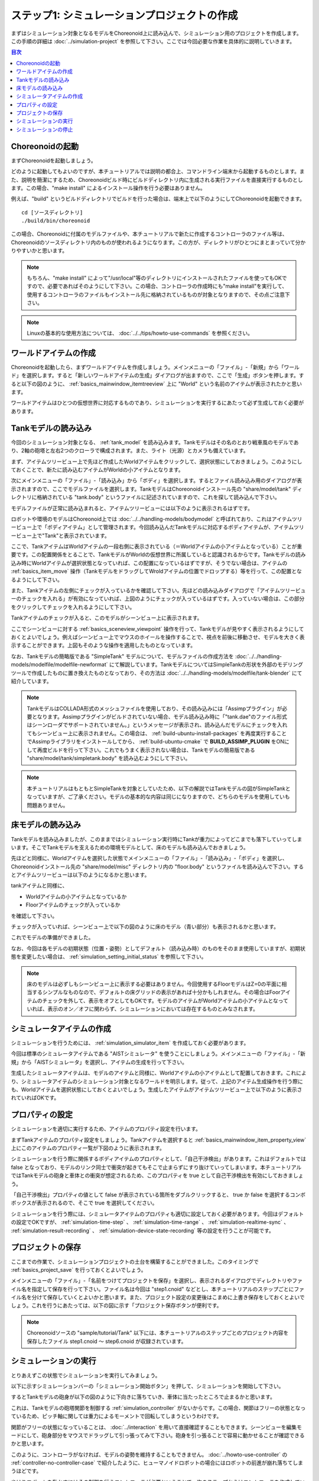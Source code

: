 ステップ1: シミュレーションプロジェクトの作成
=============================================

まずはシミュレーション対象となるモデルをChoreonoid上に読み込んで、シミュレーション用のプロジェクトを作成します。この手順の詳細は :doc:`../simulation-project` を参照して下さい。ここでは今回必要な作業を具体的に説明していきます。

.. contents:: 目次
   :local:
   :depth: 2

.. highlight:: sh

Choreonoidの起動
----------------

まずChoreonoidを起動しましょう。

どのように起動してもよいのですが、本チュートリアルでは説明の都合上、コマンドライン端末から起動するものとします。また、説明を簡潔にするため、Choreonoidビルド時にビルドディレクトリ内に生成される実行ファイルを直接実行するものとします。この場合、"make install" によるインストール操作を行う必要はありません。

例えば、"build" というビルドディレクトリでビルドを行った場合は、端末上で以下のようにしてChoreonoidを起動できます。 ::

 cd [ソースディレクトリ]
 ./build/bin/choreonoid

この場合、Choreonoidに付属のモデルファイルや、本チュートリアルで新たに作成するコントローラのファイル等は、Choreonoidのソースディレクトリ内のものが使われるようになります。この方が、ディレクトリがひとつにまとまっていて分かりやすいかと思います。

.. note:: もちろん、"make install" によって"/usr/local"等のディレクトリにインストールされたファイルを使ってもOKですので、必要であればそのようにして下さい。この場合、コントローラの作成時にも"make install"を実行して、使用するコントローラのファイルもインストール先に格納されているものが対象となりますので、その点ご注意下さい。
.. note:: Linuxの基本的な使用方法については、 :doc:`../../tips/howto-use-commands` を参照ください。

ワールドアイテムの作成
----------------------

Choreonoidを起動したら、まずワールドアイテムを作成しましょう。メインメニューの「ファイル」-「新規」から「ワールド」を選択します。すると「新しいワールドアイテムの生成」ダイアログが出ますので、ここで「生成」ボタンを押します。すると以下の図のように、 :ref:`basics_mainwindow_itemtreeview` 上に "World" という名前のアイテムが表示されたかと思います。

.. image:: ../images/simproject-item1.png

ワールドアイテムはひとつの仮想世界に対応するものであり、シミュレーションを実行するにあたって必ず生成しておく必要があります。

Tankモデルの読み込み
--------------------

今回のシミュレーション対象となる、 :ref:`tank_model` を読み込みます。Tankモデルはその名のとおり戦車風のモデルであり、2軸の砲塔と左右2つのクローラで構成されます。また、ライト（光源）とカメラも備えています。

まず、アイテムツリービュー上で先ほど作成したWorldアイテムをクリックして、選択状態にしておきましょう。このようにしておくことで、新たに読み込むアイテムがWorldの小アイテムとなります。

次にメインメニューの「ファイル」-「読み込み」から「ボディ」を選択します。するとファイル読み込み用のダイアログが表示されますので、ここでモデルファイルを選択します。TankモデルはChoreonoidインストール先の "share/model/tank" ディレクトリに格納されている "tank.body" というファイルに記述されていますので、これを探して読み込んで下さい。

モデルファイルが正常に読み込まれると、アイテムツリービューには以下のように表示されるはずです。

.. image:: images/tankitem.png

ロボットや環境のモデルはChoreonoid上では :doc:`../../handling-models/bodymodel` と呼ばれており、これはアイテムツリービュー上で「ボディアイテム」として管理されます。今回読み込んだTankモデルに対応するボディアイテムが、アイテムツリービュー上で"Tank"と表示されています。

ここで、TankアイテムはWorldアイテムの一段右側に表示されている（＝Worldアイテムの小アイテムとなっている）ことが重要です。この配置関係をとることで、TankモデルがWorldの仮想世界に所属していると認識されるからです。Tankモデルの読み込み時にWorldアイテムが選択状態となっていれば、この配置になっているはずですが、そうでない場合は、アイテムの :ref:`basics_item_move` 操作（TankモデルをドラッグしてWroldアイテムの位置でドロップする）等を行って、この配置となるようにして下さい。

また、Tankアイテムの左側にチェックが入っているかを確認して下さい。先ほどの読み込みダイアログで「アイテムツリービューのチェックを入れる」が有効になっていれば、上図のようにチェックが入っているはずです。入っていない場合は、この部分をクリックしてチェックを入れるようにして下さい。

Tankアイテムのチェックが入ると、このモデルがシーンビュー上に表示されます。

.. image:: images/tankscene.png

ここでシーンビューに対する :ref:`basics_sceneview_viewpoint` 操作を行って、Tankモデルが見やすく表示されるようにしておくとよいでしょう。例えばシーンビュー上でマウスのホイールを操作することで、視点を前後に移動させ、モデルを大きく表示することができます。上図もそのような操作を適用したものとなっています。

なお、Tankモデルの簡略版である "SimpleTank" モデルについて、モデルファイルの作成方法を :doc:`../../handling-models/modelfile/modelfile-newformat` にて解説しています。TankモデルについてはSimpleTankの形状を外部のモデリングツールで作成したものに置き換えたものとなっており、その方法は :doc:`../../handling-models/modelfile/tank-blender` にて紹介しています。

.. note:: TankモデルはCOLLADA形式のメッシュファイルを使用しており、その読み込みには「Assimpプラグイン」が必要となります。Assimpプラグインがビルドされていない場合、モデル読み込み時に「"tank.dae"のファイル形式はシーンローダでサポートされていません。」というメッセージが表示され、読み込んだモデルにチェックを入れてもシーンビュー上に表示されません。この場合は、 :ref:`build-ubuntu-install-packages` を再度実行することでAssimpライブラリをインストールしてから、 :ref:`build-ubuntu-cmake` で **BUILD_ASSIMP_PLUGIN** をONにして再度ビルドを行って下さい。これでもうまく表示されない場合は、Tankモデルの簡易版である "share/model/tank/simpletank.body" を読み込むようにして下さい。

.. note:: 本チュートリアルはもともとSimpleTankを対象としていたため、以下の解説ではTankモデルの図がSimpleTankとなっていますが、ご了承ください。モデルの基本的な内容は同じになりますので、どちらのモデルを使用していも問題ありません。
	  

床モデルの読み込み
------------------

Tankモデルを読み込みましたが、このままではシミュレーション実行時にTankが重力によってどこまでも落下していってしまいます。そこでTankモデルを支えるための環境モデルとして、床のモデルも読み込んでおきましょう。

先ほどと同様に、Worldアイテムを選択した状態でメインメニューの「ファイル」-「読み込み」-「ボディ」を選択し、Choreonoidインストール先の "share/model/misc" ディレクトリ内の "floor.body" というファイルを読み込んで下さい。するとアイテムツリービューは以下のようになるかと思います。

.. image:: images/flooritem.png

tankアイテムと同様に、

* Worldアイテムの小アイテムとなっているか
* Floorアイテムのチェックが入っているか

を確認して下さい。

チェックが入っていれば、シーンビュー上で以下の図のように床のモデル（青い部分）も表示されるかと思います。

.. image:: images/tankfloorscene.png

これでモデルの準備ができました。

なお、今回は各モデルの初期状態（位置・姿勢）としてデフォルト（読み込み時）のものをそのまま使用していますが、初期状態を変更したい場合は、 :ref:`simulation_setting_initial_status` を参照して下さい。

.. note:: 床のモデルは必ずしもシーンビュー上に表示する必要はありません。今回使用するFloorモデルはZ=0の平面に相当するシンプルなものなので、デフォルトの床グリッドの表示があれば十分かもしれません。その場合はFoorアイテムのチェックを外して、表示をオフとしてもOKです。モデルのアイテムがWorldアイテムの小アイテムとなっていれば、表示のオン／オフに関わらず、シミュレーションにおいては存在するものとみなされます。


シミュレータアイテムの作成
--------------------------

シミュレーションを行うためには、 :ref:`simulation_simulator_item` を作成しておく必要があります。

今回は標準のシミュレータアイテムである "AISTシミュレータ" を使うことにしましょう。メインメニューの「ファイル」-「新規」から「AISTシミュレータ」を選択し、アイテムの生成を行って下さい。

生成したシミュレータアイテムは、モデルのアイテムと同様に、Worldアイテムの小アイテムとして配置しておきます。これにより、シミュレータアイテムのシミュレーション対象となるワールドを明示します。従って、上記のアイテム生成操作を行う際にも、Worldアイテムを選択状態にしておくとよいでしょう。生成したアイテムがアイテムツリービュー上で以下のように表示されていればOKです。

.. image:: images/simulatoritem.png

プロパティの設定
----------------

シミュレーションを適切に実行するため、アイテムのプロパティ設定を行います。

まずTankアイテムのプロパティ設定をしましょう。Tankアイテムを選択すると :ref:`basics_mainwindow_item_property_view` 上にこのアイテムのプロパティ一覧が下図のように表示されます。

.. image:: images/tank-item-properties.png

シミュレーションを行う際に関係するボディアイテムのプロパティとして、「自己干渉検出」があります。これはデフォルトでは false となっており、モデルのリンク同士で衝突が起きてもそこで止まらずにすり抜けていってしまいます。本チュートリアルではTankモデルの砲身と車体との衝突が想定されるため、このプロパティを true として自己干渉検出を有効にしておきましょう。

「自己干渉検出」プロパティの値として false が表示されている箇所をダブルクリックすると、 true か false を選択するコンボボックスが表示されるので、そこで true を選択してください。

シミュレーションを行う際には、シミュレータアイテムのプロパティも適切に設定しておく必要があります。今回はデフォルトの設定でOKですが、 :ref:`simulation-time-step` 、 :ref:`simulation-time-range` 、 :ref:`simulation-realtime-sync` 、 :ref:`simulation-result-recording` 、 :ref:`simulation-device-state-recording` 等の設定を行うことが可能です。

.. _tank-tutorial-step1-save-project:

プロジェクトの保存
------------------

ここまでの作業で、シミュレーションプロジェクトの土台を構築することができました。このタイミングで :ref:`basics_project_save` を行っておくとよいでしょう。

メインメニューの「ファイル」-「名前をつけてプロジェクトを保存」を選択し、表示されるダイアログでディレクトリやファイル名を指定して保存を行って下さい。ファイル名は今回は "step1.cnoid" などとし、本チュートリアルのステップごとにファイル名を分けて保存していくとよいかと思います。また、プロジェクト設定の変更後はこまめに上書き保存をしておくとよいでしょう。これを行うにあたっては、以下の図に示す「プロジェクト保存ボタンが便利です。

.. figure:: ../../basics/images/FileBar_x2.png

.. note:: Choreonoidソースの "sample/tutorial/Tank" 以下には、本チュートリアルのステップごとのプロジェクト内容を保存したファイル step1.cnoid 〜 step6.cnoid が収録されています。

.. _tank-tutorial-step1-start-simulation:

シミュレーションの実行
----------------------

とりあえずこの状態でシミュレーションを実行してみましょう。

以下に示すシミュレーションバーの「シミュレーション開始ボタン」を押して、シミュレーションを開始して下さい。

.. image:: ../../basics/images/SimulationBar_StartButton.png

するとTankモデルの砲身が以下の図のように下向きに落ちていき、車体に当たったところで止まるかと思います。

.. image:: images/nocontroller.png

これは、Tankモデルの砲塔関節を制御する :ref:`simulation_controller` がないからです。この場合、関節はフリーの状態となっているため、ピッチ軸に関しては重力によるモーメントで回転してしまうというわけです。

関節がフリーの状態になっていることは、 :doc:`../interaction` を用いて直接確認することもできます。シーンビューを編集モードにして、砲身部分をマウスでドラッグして引っ張ってみて下さい。砲身を引っ張ることで容易に動かせることが確認できるかと思います。

このように、コントローラがなければ、モデルの姿勢を維持することもできません。 :doc:`../howto-use-controller` の :ref:`controller-no-controller-case` で紹介したように、ヒューマノイドロボットの場合にはロボットの前進が崩れ落ちてしまうほどです。

やはりロボットを動かすにはその制御を行うコントローラが必要ということで、次のステップからはコントローラを作成していきます。

シミュレーションの停止
----------------------

次のステップに移る前に、シミュレーションを停止しておきましょう。以下の「シミュレーション停止ボタン」を押して、シミュレーションを終了させて下さい。

.. image:: ../images/simbar-stop-button.png

今後も、シミュレーション実行後はシミュレーションを終了させて、その後次のプロジェクトの構築を行うようにして下さい。
